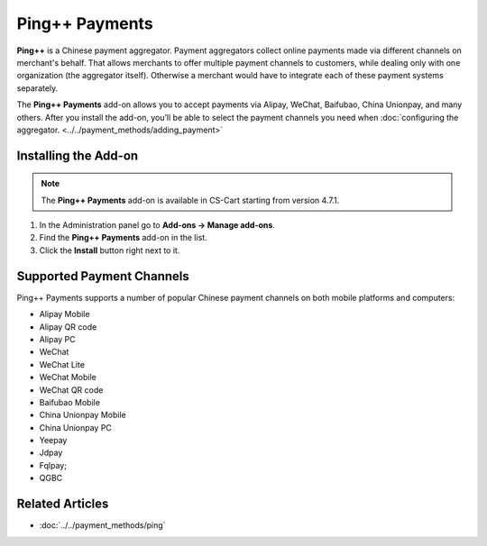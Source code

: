 ***************
Ping++ Payments
***************

**Ping++** is a Chinese payment aggregator. Payment aggregators collect online payments made via different channels on merchant's behalf. That allows merchants to offer multiple payment channels to customers, while dealing only with one organization (the aggregator itself). Otherwise a merchant would have to integrate each of these payment systems separately. 

The **Ping++ Payments** add-on allows you to accept payments via Alipay, WeChat, Baifubao, China Unionpay, and many others. After you install the add-on, you’ll be able to select the payment channels you need when :doc:`configuring the aggregator. <../../payment_methods/adding_payment>`

=====================
Installing the Add-on
=====================

.. note::

    The **Ping++ Payments** add-on is available in CS-Cart starting from version 4.7.1.


#. In the Administration panel go to **Add-ons → Manage add-ons**.

#. Find the **Ping++ Payments** add-on in the list.

#. Click the **Install** button right next to it.

.. image:: img/ping_addon.png
	:align: center
	:alt: Ping++ Payments Add-on

==========================
Supported Payment Channels
==========================

Ping++ Payments supports a number of popular Chinese payment channels on both mobile platforms and computers:

* Alipay Mobile

* Alipay QR code

* Alipay PC
 
* WeChat
 
* WeChat Lite
 
* WeChat Mobile

* WeChat QR code
 
* Baifubao Mobile
 
* China Unionpay Mobile

* China Unionpay PC

* Yeepay

* Jdpay
 
* Fqlpay;

* QGBC

================
Related Articles
================

* :doc:`../../payment_methods/ping`
